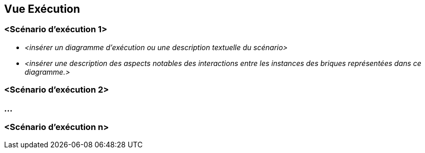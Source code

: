 ifndef::imagesdir[:imagesdir: ../images]

[[section-runtime-view]]
== Vue Exécution


ifdef::arc42help[]
[role="arc42help"]
****
.Contenu
La vue d'exécution décrit le comportement concret et les interactions des briques du système sous la forme de scénarios dans les domaines suivants :

* cas d'utilisation ou caractéristiques importants : comment les briques les exécutent-ils ?
* interactions aux interfaces externes critiques : comment les briques coopèrent-elles avec les utilisateurs et les systèmes voisins ?
* fonctionnement et administration : lancement, démarrage, arrêt
* scénarios d'erreur et d'exception

Remarque : Le critère principal pour le choix des scénarios possibles (séquences, flux de travail) est leur *importance architecturale*. Il n'est *pas* important de décrire un grand nombre de scénarios. Vous devez plutôt documenter une sélection représentative.

.Motivation
Vous devez comprendre comment les (instances des) briques de votre système effectuent leur travail et communiquent au moment de l'exécution.
Vous capturerez principalement des scénarios dans votre documentation afin de communiquer votre architecture aux parties prenantes qui sont moins disposées ou capables de lire et de comprendre les modèles statiques (vue en briques, vue déploiement).

.Représentation
Il existe de nombreuses notations pour décrire les scénarios, par exemple

* liste numérotée d'étapes (en langage naturel)
* diagrammes d'activités ou de flux
* diagrammes de séquence
* BPMN ou EPC (chaînes de processus d'événements)
* machines d'états
* ...


.Informations supplémentaires

Voir https://docs.arc42.org/section-6/[Runtime View] dans la documentation arc42.

****
endif::arc42help[]

=== <Scénario d'exécution 1>

* _<insérer un diagramme d'exécution ou une description textuelle du scénario>_
* _<insérer une description des aspects notables des interactions entre les instances des briques représentées dans ce diagramme.>_

=== <Scénario d'exécution 2>

=== ...

=== <Scénario d'exécution n>
